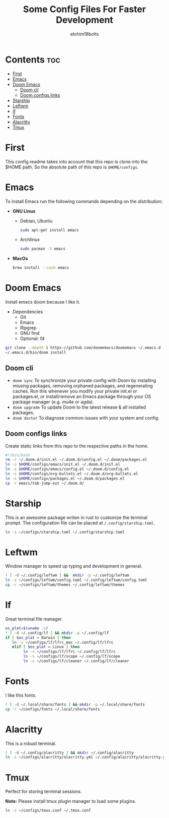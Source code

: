 #+title: Some Config Files For Faster Development
#+author: elohim18bolts
#+description: Config files repo.


* Contents :toc:
- [[#first][First]]
- [[#emacs][Emacs]]
- [[#doom-emacs][Doom Emacs]]
  - [[#doom-cli][Doom cli]]
  - [[#doom-configs-links][Doom configs links]]
- [[#starship][Starship]]
- [[#leftwm][Leftwm]]
- [[#lf][lf]]
- [[#fonts][Fonts]]
- [[#alacritty][Alacritty]]
- [[#tmux][Tmux]]

* First
This config readme takes into account that this repo is clone into the $HOME path. So the absolute path of this repo is =$HOME/configs=.
* Emacs
To install Emacs run the following commands depending on the distribution:
- *GNU Linux*
  - Debian, Ubuntu
    #+begin_src bash
sudo apt-get install emacs
    #+end_src
  - Archlinux
    #+begin_src bash
sudo pacman -S emacs
    #+end_src
- *MacOs*
  #+begin_src bash
brew install --cask emacs
  #+end_src

* Doom Emacs
Install emacs doom because I like it.
- Dependencies
  - Git
  - Emacs
  - Ripgrep
  - GNU find
  - Optional: fd
#+begin_src bash
git clone --depth 1 https://github.com/doomemacs/doomemacs ~/.emacs.d
~/.emacs.d/bin/doom install
#+end_src
** Doom cli
- =doom sync=
  To synchronize your private config with Doom by installing missing packages, removing orphaned packages, and regenerating caches. Run this whenever you modify your private init.el or packages.el, or install/remove an Emacs package through your OS package manager (e.g. mu4e or agda).
- =doom upgrade=
  To update Doom to the latest release & all installed packages.
- =doom doctor=
  To diagnose common issues with your system and config.
** Doom configs links
Create static links from this repo to the respective paths in the home.
#+begin_src bash :tangle deploy_files.sh
#!/bin/bash
rm -r ~/.doom.d/init.el ~/.doom.d/config.el ~/.doom/packages.el
ln -s $HOME/configs/emacs/init.el ~/.doom.d/init.el
ln -s $HOME/configs/emacs/config.el ~/.doom.d/config.el
ln -s $HOME/configs/org-bullets.el ~/.doom.d/org-bullets.el
ln -s $HOME/configs/packages.el ~/.doom.d/packages.el
cp -r emacs/tab-jump-out ~/.doom.d/
#+end_src
* Starship
This is an awesome package writen in rust to customize the terminal prompt.
The configuration file can be placed at =/.config/starship.toml=.
#+begin_src bash :tagle deploy_files.sh
ln -s ~/configs/starship.toml ~/.config/starship.toml
#+end_src
* Leftwm
Window manager to speed up typing and development in general.
#+begin_src bash :tangle deploy_files.sh
! [ -d ~/.config/leftwm ] &&  mkdir -p ~/.config/leftwm
ln -s ~/configs/leftwm/config.toml ~/.config/leftwm/config.toml
cp -r ~/configs/leftwm/themes ~/.config/leftwm/themes
#+end_src
* lf
Great terminal file manager.
#+begin_src bash :tangle deploy_files.sh
os_plat=$(uname -s)
! [ -d ~/.config/lf ] && mkdir -p ~/.config/lf
if [ $os_plat = Darwin ] then
   ln -s ~/configs/lf/lfrc_mac ~/.config/lf/lfrc
   elif [ $os_plat = Linux ] then
        ln -s ~/configs/lf/lfrc ~/.config/lf/lfrc
        ln -s ~/configs/lf/scope ~/.config/lf/scope
        ln -s ~/configs/lf/cleaner ~/.config/lf/cleaner
#+end_src
* Fonts
I like this fonts.
#+begin_src bash :tangle deploy_files.sh
! [ -d ~/.local/share/fonts ] && mkdir -p ~/.local/share/fonts
cp -r ~/configs/fonts ~/.local/share/fonts
#+end_src
* Alacritty
This is a robust terminal.
#+begin_src bash :tangle deploy_files.sh
! [ -d ~/.config/alacritty ] && mkdir ~/.config/alacritty
ln -s ~/configs/alacritty/alacritty.yml ~/.config/alacritty/alacritty.yml
#+end_src
* Tmux
Perfect for storing terminal sessions.

*Note:* Please install tmux plugin manager to load some plugins.
#+begin_src bash :tangle deploy_files.sh
ln -s ~/configs/tmux.conf ~/.tmux.conf
#+end_src
